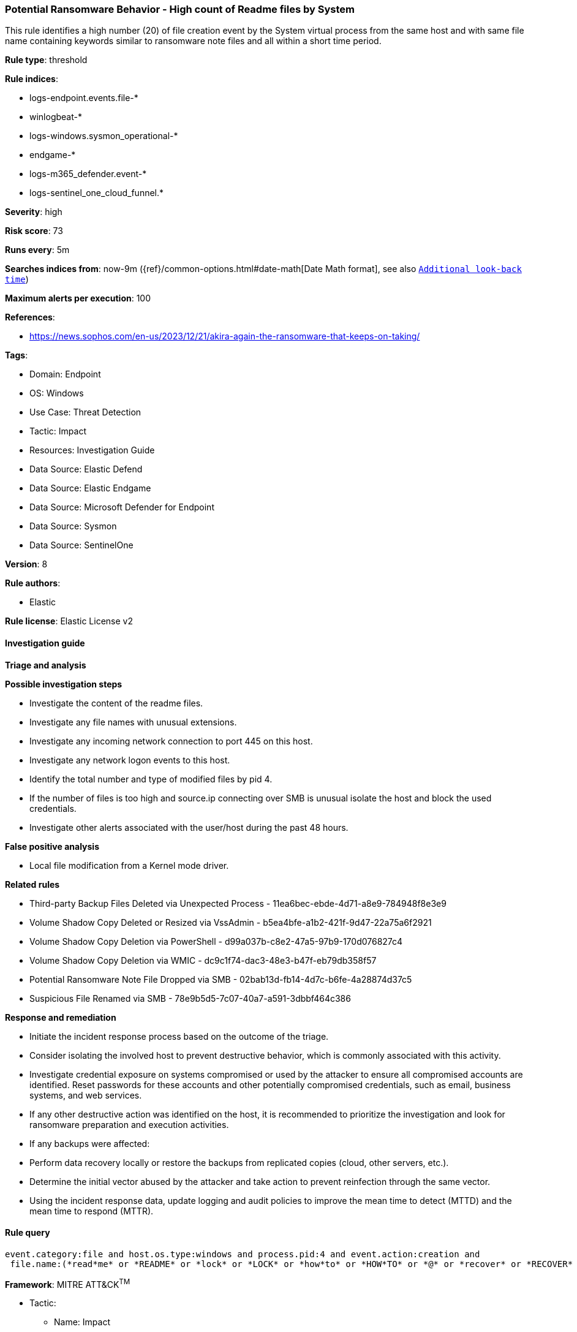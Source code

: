 [[potential-ransomware-behavior-high-count-of-readme-files-by-system]]
=== Potential Ransomware Behavior - High count of Readme files by System

This rule identifies a high number (20) of file creation event by the System virtual process from the same host and with same file name containing keywords similar to ransomware note files and all within a short time period.

*Rule type*: threshold

*Rule indices*: 

* logs-endpoint.events.file-*
* winlogbeat-*
* logs-windows.sysmon_operational-*
* endgame-*
* logs-m365_defender.event-*
* logs-sentinel_one_cloud_funnel.*

*Severity*: high

*Risk score*: 73

*Runs every*: 5m

*Searches indices from*: now-9m ({ref}/common-options.html#date-math[Date Math format], see also <<rule-schedule, `Additional look-back time`>>)

*Maximum alerts per execution*: 100

*References*: 

* https://news.sophos.com/en-us/2023/12/21/akira-again-the-ransomware-that-keeps-on-taking/

*Tags*: 

* Domain: Endpoint
* OS: Windows
* Use Case: Threat Detection
* Tactic: Impact
* Resources: Investigation Guide
* Data Source: Elastic Defend
* Data Source: Elastic Endgame
* Data Source: Microsoft Defender for Endpoint
* Data Source: Sysmon
* Data Source: SentinelOne

*Version*: 8

*Rule authors*: 

* Elastic

*Rule license*: Elastic License v2


==== Investigation guide



*Triage and analysis*



*Possible investigation steps*


- Investigate the content of the readme files.
- Investigate any file names with unusual extensions.
- Investigate any incoming network connection to port 445 on this host.
- Investigate any network logon events to this host.
- Identify the total number and type of modified files by pid 4.
- If the number of files is too high and source.ip connecting over SMB is unusual isolate the host and block the used credentials.
- Investigate other alerts associated with the user/host during the past 48 hours.


*False positive analysis*


- Local file modification from a Kernel mode driver.


*Related rules*


- Third-party Backup Files Deleted via Unexpected Process - 11ea6bec-ebde-4d71-a8e9-784948f8e3e9
- Volume Shadow Copy Deleted or Resized via VssAdmin - b5ea4bfe-a1b2-421f-9d47-22a75a6f2921
- Volume Shadow Copy Deletion via PowerShell - d99a037b-c8e2-47a5-97b9-170d076827c4
- Volume Shadow Copy Deletion via WMIC - dc9c1f74-dac3-48e3-b47f-eb79db358f57
- Potential Ransomware Note File Dropped via SMB - 02bab13d-fb14-4d7c-b6fe-4a28874d37c5
- Suspicious File Renamed via SMB - 78e9b5d5-7c07-40a7-a591-3dbbf464c386


*Response and remediation*


- Initiate the incident response process based on the outcome of the triage.
- Consider isolating the involved host to prevent destructive behavior, which is commonly associated with this activity.
- Investigate credential exposure on systems compromised or used by the attacker to ensure all compromised accounts are identified. Reset passwords for these accounts and other potentially compromised credentials, such as email, business systems, and web services.
- If any other destructive action was identified on the host, it is recommended to prioritize the investigation and look for ransomware preparation and execution activities.
- If any backups were affected:
  - Perform data recovery locally or restore the backups from replicated copies (cloud, other servers, etc.).
- Determine the initial vector abused by the attacker and take action to prevent reinfection through the same vector.
- Using the incident response data, update logging and audit policies to improve the mean time to detect (MTTD) and the mean time to respond (MTTR).


==== Rule query


[source, js]
----------------------------------
event.category:file and host.os.type:windows and process.pid:4 and event.action:creation and
 file.name:(*read*me* or *README* or *lock* or *LOCK* or *how*to* or *HOW*TO* or *@* or *recover* or *RECOVER* or *decrypt* or *DECRYPT* or *restore* or *RESTORE* or *FILES_BACK* or *files_back*)

----------------------------------

*Framework*: MITRE ATT&CK^TM^

* Tactic:
** Name: Impact
** ID: TA0040
** Reference URL: https://attack.mitre.org/tactics/TA0040/
* Technique:
** Name: Data Destruction
** ID: T1485
** Reference URL: https://attack.mitre.org/techniques/T1485/
* Tactic:
** Name: Lateral Movement
** ID: TA0008
** Reference URL: https://attack.mitre.org/tactics/TA0008/
* Technique:
** Name: Remote Services
** ID: T1021
** Reference URL: https://attack.mitre.org/techniques/T1021/
* Sub-technique:
** Name: SMB/Windows Admin Shares
** ID: T1021.002
** Reference URL: https://attack.mitre.org/techniques/T1021/002/
